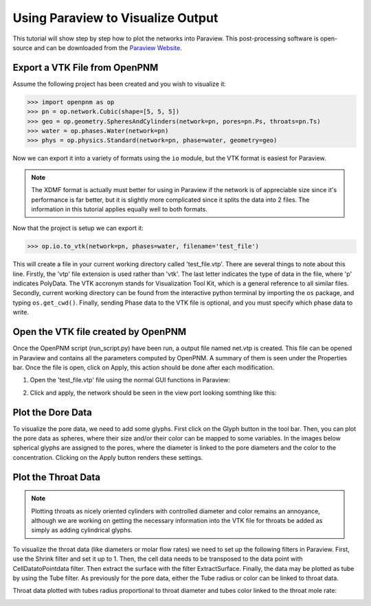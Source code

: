 ================================================================================
Using Paraview to Visualize Output
================================================================================

This tutorial will show step by step how to plot the networks into Paraview. This post-processing software is open-source and can be downloaded from the `Paraview Website <http://www.paraview.org/>`_.


--------------------------------------------------------------------------------
Export a VTK File from OpenPNM
--------------------------------------------------------------------------------

Assume the following project has been created and you wish to visualize it:

.. code-block:: python

    >>> import openpnm as op
    >>> pn = op.network.Cubic(shape=[5, 5, 5])
    >>> geo = op.geometry.SpheresAndCylinders(network=pn, pores=pn.Ps, throats=pn.Ts)
    >>> water = op.phases.Water(network=pn)
    >>> phys = op.physics.Standard(network=pn, phase=water, geometry=geo)

Now we can export it into a variety of formats using the ``io`` module, but the
VTK format is easiest for Paraview.

.. note::

    The XDMF format is actually must better for using in Paraview if the network
    is of appreciable size since it's performance is far better, but it is
    slightly more complicated since it splits the data into 2 files.  The
    information in this tutorial applies equally well to both formats.

Now that the project is setup we can export it:

.. code-block:: python

    >>> op.io.to_vtk(network=pn, phases=water, filename='test_file')

This will create a file in your current working directory called 'test_file.vtp'.  There are several things to note about this line.  Firstly,  the 'vtp' file extension is used rather than 'vtk'. The last letter indicates the type of data in the file, where 'p' indicates PolyData.  The VTK accronym stands for Visualization Tool Kit, which is a general reference to all similar files.  Secondly, current working directory can be found from the interactive python terminal by importing the ``os`` package, and typing ``os.get_cwd()``.  Finally, sending Phase data to the VTK file is optional, and you must specify which phase data to write.

--------------------------------------------------------------------------------
Open the VTK file created by OpenPNM
--------------------------------------------------------------------------------

Once the OpenPNM script (run_script.py) have been run, a output file named net.vtp is created. This file can be opened in Paraview and contains all the parameters computed by OpenPNM. A summary of them is seen under the Properties bar. Once the file is open, click on Apply, this action should be done after each modification.

1. Open the 'test_file.vtp' file using the normal GUI functions in Paraview:

.. image:: http://i.imgur.com/gmPVmRM.png

2. Click and apply, the network should be seen in the view port looking somthing like this:

.. image:: http://i.imgur.com/wFinDmX.png

--------------------------------------------------------------------------------
Plot the Dore Data
--------------------------------------------------------------------------------

To visualize the pore data, we need to add some glyphs. First click on the Glyph button in the tool bar. Then, you can plot the pore data as spheres, where their size and/or their color can be mapped to some variables. In the images below spherical glyphs are assigned to the pores, where the diameter is linked to the pore diameters and the color to the concentration. Clicking on the Apply button renders these settings.

.. image:: http://i.imgur.com/bnFuH3r.png

--------------------------------------------------------------------------------
Plot the Throat Data
--------------------------------------------------------------------------------

.. note::

  Plotting throats as nicely oriented cylinders with controlled diameter and color remains an annoyance, although we are working on getting the necessary information into the VTK file for throats be added as simply as adding cylindrical glyphs.

To visualize the throat data (like diameters or molar flow rates) we need to set up the following filters in Paraview. First, use the Shrink filter and set it up to 1. Then, the cell data needs to be transposed to the data point with CellDatatoPointdata filter. Then extract the surface with the filter ExtractSurface. Finally, the data may be plotted as tube by using the Tube filter. As previously for the pore data, either the Tube radius or color can be linked to throat data.

Throat data plotted with tubes radius proportional to throat diameter and tubes color linked to the throat mole rate:

.. image:: http://i.imgur.com/SX5YeVj.png
